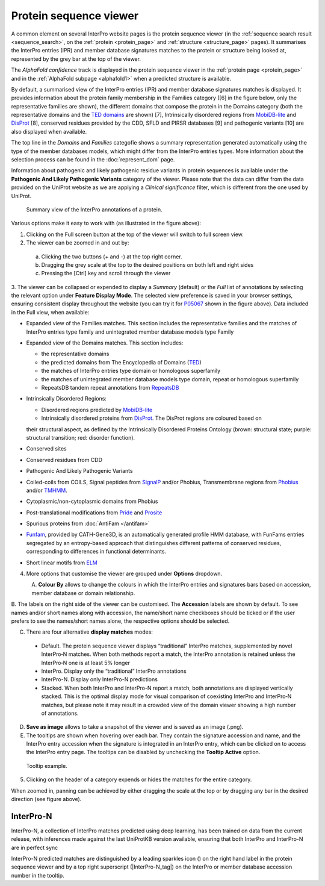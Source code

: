 #######################
Protein sequence viewer
#######################

A common element on several InterPro website pages is the protein sequence viewer (in the 
:ref:`sequence search result <sequence_search>`, on the :ref:`protein <protein_page>` and 
:ref:`structure <structure_page>` pages). It summarises the InterPro entries (IPR) and 
member database signatures matches to the protein or structure
being looked at, represented by the grey bar at the top of the viewer. 

The *AlphaFold confidence* track is displayed in the protein sequence viewer in the :ref:`protein page <protein_page>` 
and in the :ref:`AlphaFold subpage <alphafold1>` when a predicted structure is available.

By default, a summarised view of the InterPro entries (IPR) and member database signatures matches is displayed.
It provides information about the protein family membership in the Families category ([6] in the figure below, only 
the representative families are shown), the different domains that compose the protein in the Domains category (both 
the representative domains  and the `TED domains <https://ted.cathdb.info/>`_ are shown) [7], Intrinsically disordered regions from 
`MobiDB-lite <https://www.mobidb.org/>`_ and `DisProt <https://www.disprot.org/>`_ [8], conserved residues provided by 
the CDD, SFLD and PIRSR databases [9] and pathogenic variants [10] are also displayed when available.

The top line in the *Domains* and *Families* categofie shows a summary representation generated automatically using 
the type of the member databases models, which might differ from the InterPro entries types. More information about 
the selection process can be found in the :doc:`represent_dom` page.

Information about pathogenic and likely pathogenic residue variants in protein sequences is available under the 
**Pathogenic And Likely Pathogenic Variants** category of the viewer. Please note that the data can differ from the 
data provided on the UniProt website as we are applying a *Clinical significance* filter, which is different from 
the one used by UniProt. 

.. protein used: https://wwwdev.ebi.ac.uk/interpro/protein/UniProt/P05067/

.. figure:: images/protein_viewer/pv_help.png
  :alt: Protein sequence viewer summary
  :width: 800px

  Summary view of the InterPro annotations of a protein.

Various options make it easy to work with (as illustrated in the figure above):

1. Clicking on the Full screen button at the top of the viewer will switch to full screen view.

2. The viewer can be zoomed in and out by:

  a. Clicking the two buttons (+ and -) at the top right corner.
  b. Dragging the grey scale at the top to the desired positions on both left and right sides
  c. Pressing the [Ctrl] key and scroll through the viewer 

3. The viewer can be collapsed or expended to display a *Summary* (default) or the *Full* list of annotations by selecting the 
relevant option under **Feature Display Mode**. The selected view preference is saved in your browser settings, ensuring consistent 
display throughout the website (you can try it for `P05067 <https://www.ebi.ac.uk/interpro/protein/UniProt/P05067/>`_ shown in the 
figure above). Data included in the Full view, when available:

- Expanded view of the Families matches. This section includes the representative families and the matches of InterPro entries type family and unintegrated member database models type Family

- Expanded view of the Domains matches. This section includes: 

  - the representative domains

  - the predicted domains from The Encyclopedia of Domains (`TED <https://ted.cathdb.info/>`_)

  - the matches of InterPro entries type domain or homologous superfamily

  - the matches of unintegrated member database models type domain, repeat or homologous superfamily

  - RepeatsDB tandem repeat annotations from `RepeatsDB <https://repeatsdb.bio.unipd.it/>`_ 

- Intrinsically Disordered Regions:

  - Disordered regions predicted by `MobiDB-lite <https://www.mobidb.org/>`_
  
  - Intrinsically disordered proteins from `DisProt <https://www.disprot.org/>`_. The DisProt regions are coloured based on 
  their structural aspect, as defined by the Intrinsically Disordered Proteins Ontology (brown: structural state; purple: 
  structural transition; red: disorder function).

- Conserved sites
- Conserved residues from CDD
- Pathogenic And Likely Pathogenic Variants
- Coiled-coils from COILS, Signal peptides from `SignalP <https://services.healthtech.dtu.dk/service.php?SignalP-5.0>`_ and/or Phobius, Transmembrane regions from `Phobius <https://phobius.sbc.su.se/>`_ and/or `TMHMM <https://services.healthtech.dtu.dk/service.php?TMHMM-2.0>`_.
- Cytoplasmic/non-cytoplasmic domains from Phobius
- Post-translational modifications from `Pride <https://www.ebi.ac.uk/pride/>`_ and `Prosite <https://prosite.expasy.org/>`_
- Spurious proteins from :doc:`AntiFam </antifam>`
- `Funfam <https://github.com/UCLOrengoGroup/cath-funfam-docs>`_, provided by CATH-Gene3D, is an automatically generated profile HMM database, with FunFams entries segregated by an entropy-based approach  that distinguishes different patterns of conserved residues, corresponding to differences in functional determinants.
- Short linear motifs from `ELM <http://elm.eu.org/>`_

4. More options that customise the viewer are grouped under **Options** dropdown.

.. figure:: images/protein_viewer/pv_options_dropdown.png
  :alt: Protein sequence viewer options
  :align: left
  :width: 350px

A. **Colour By** allows to change the colours in which the InterPro entries and signatures bars based on accession, member database or domain 
relationship. 

B. The labels on the right side of the viewer can be customised. The **Accession** labels are shown by default. To see names and/or short names 
along with accession, the name/short name checkboxes should be ticked or if the user prefers to see the names/short names alone, the respective 
options should be selected.

C. There are four alternative **display matches** modes:

  - Default. The protein sequence viewer displays “traditional” InterPro matches, supplemented by novel InterPro‐N matches. When both methods report a match, the InterPro annotation is retained unless the InterPro‐N one is at least 5% longer
  - InterPro. Display only the “traditional” InterPro annotations
  - InterPro-N. Display only InterPro-N predictions
  - Stacked. When both InterPro and InterPro-N report a match, both annotations are displayed vertically stacked. This is the optimal display mode for visual comparison of coexisting InterPro and InterPro‐N matches, but please note it may result in a crowded view of the domain viewer showing a high number of annotations.

D. **Save as image** allows to take a snapshot of the viewer and is saved as an image (.png).

E. The tooltips are shown when hovering over each bar. They contain the signature accession and name, and the InterPro entry accession when the signature is integrated in an InterPro entry, which can be clicked on to access the InterPro entry page. The tooltips can be disabled by unchecking the **Tooltip Active** option.

.. figure:: images/protein_viewer/pv_tooltip.png
  :alt: Protein sequence viewer tooltip
  :width: 800px

  Tooltip example.

5. Clicking on the header of a category expends or hides the matches for the entire category.

When zoomed in, panning can be achieved by either dragging the scale at the top or by dragging any bar in the desired direction (see figure above).


InterPro-N
**********
InterPro-N, a collection of InterPro matches predicted using deep learning, has been trained on data from the current release, with inferences made against 
the last UniProtKB version available, ensuring that both InterPro and InterPro-N are in perfect sync

InterPro-N predicted matches are distinguished by a leading sparkles icon (|sparkles_icon|) on the right hand label in the protein sequence viewer and by a top right 
superscript (|InterPro-N_tag|) on the InterPro or member database accession number in the tooltip.

.. |sparkles_icon| image:: images/icons/sparkles_icon.png
  :alt: sparkles icon
  :width: 18pt

.. |InterPro-N_tag| image:: images/icons/InterPro-N_tag.png
  :alt: InterPro-N tag
  :width: 70pt

  Please note that InterPro-N predictions are not yet available for PDBe chain sequences, protein isoforms, or sequences submitted through the 
  InterProScan web search.